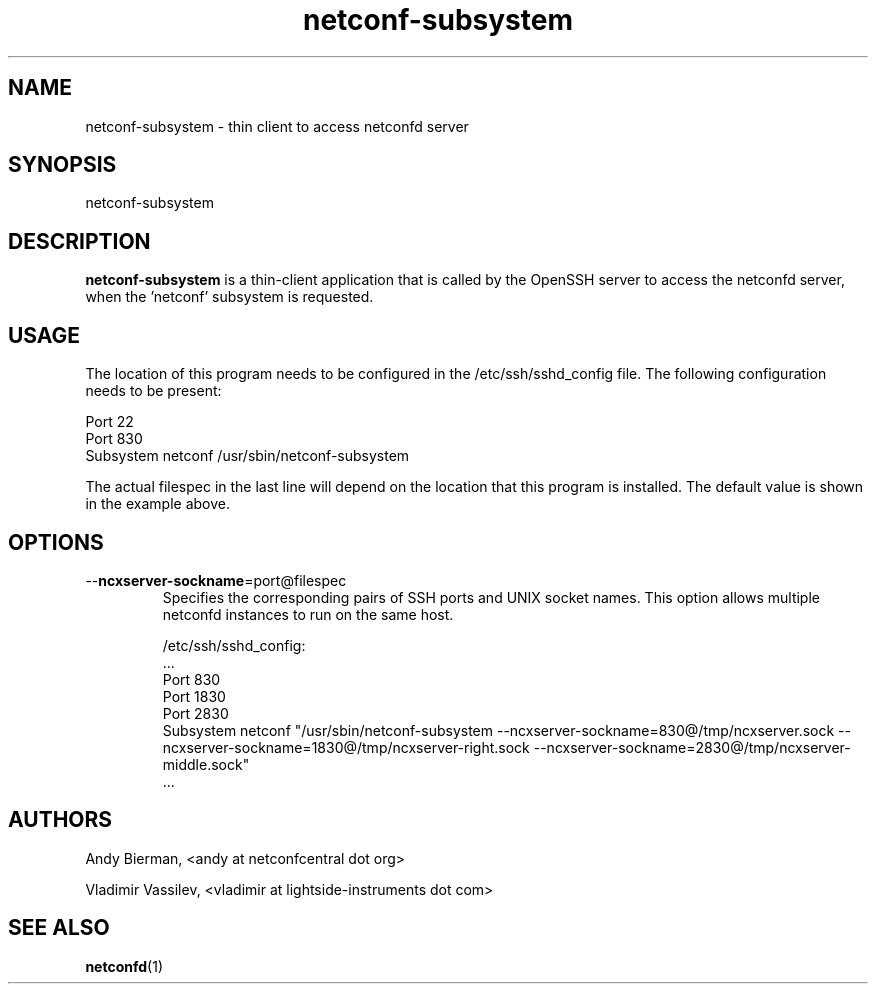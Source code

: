.\" Process this file with
.\" nroff -e -mandoc foo.1
.\"
.TH netconf-subsystem 1 "March 23, 2025" Linux "netconf-subsystem 2.14"
.SH NAME
netconf-subsystem \- thin client to access netconfd server

.SH SYNOPSIS
.nf

   netconf-subsystem

.fi
.SH DESCRIPTION
.B netconf-subsystem
is a thin-client application that is called by the
OpenSSH server to access the netconfd server, when 
the 'netconf' subsystem is requested.
.SH USAGE
The location of this program needs to be configured
in the /etc/ssh/sshd_config file.  The following
configuration needs to be present:
.nf

  Port 22
  Port 830
  Subsystem netconf /usr/sbin/netconf-subsystem

.fi
The actual filespec in the last line will depend
on the location that this program is installed.
The default value is shown in the example above.

.SH OPTIONS
.IP --\fBncxserver-sockname\fP=port@filespec
Specifies the corresponding pairs of SSH ports
and UNIX socket names. This option allows multiple
netconfd instances to run on the same host.

/etc/ssh/sshd_config:
.nf
\&...
Port 830
Port 1830
Port 2830
Subsystem netconf "/usr/sbin/netconf-subsystem \
--ncxserver-sockname=830@/tmp/ncxserver.sock \
--ncxserver-sockname=1830@/tmp/ncxserver-right.sock \
--ncxserver-sockname=2830@/tmp/ncxserver-middle.sock"
\&...
.fi

.SH AUTHORS
Andy Bierman, <andy at netconfcentral dot org>

Vladimir Vassilev, <vladimir at lightside-instruments dot com>
.SH SEE ALSO
.BR netconfd (1)
